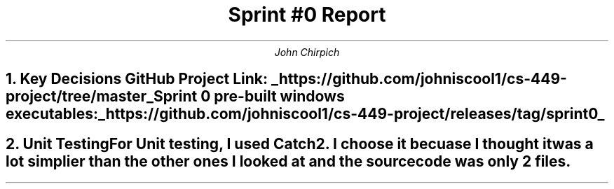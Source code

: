 .TL
Sprint #0 Report
.AU
John Chirpich

.NH
Key Decisions

.TS
center, box;
c | c.
Object-oriented programming language	C++
_
GUI library	FLTK
_
IDE (Integrated Development Environment)	VSCodium
_
xUnit framework	Catch2
_
Programming style guide	GNU Coding Standards 	
_
Project hosting site	Github.com
.TE
GitHub Project Link:
.UL https://github.com/johniscool1/cs-449-project/tree/master
.br
Sprint 0 pre-built windows executables:
.UL https://github.com/johniscool1/cs-449-project/releases/tag/sprint0

.NH
Unit Testing

.pp
For Unit testing, I used Catch2. I choose it becuase I thought it was a lot simplier than the other ones I looked at and the source code was only 2 files.
.PSPIC -C img/unit_testing_output_sc.ps
.UL https://github.com/johniscool1/cs-449-project/tree/master/sprint0/unit_testing_ex
.bp +1
.NH
GUI programming

.pp
I choose FLTK for the GUI library becuase it is similiar to Xforms (x11 library) which I have used before. I ultimatly choose FLTK over Xforms becuase FLTK is cross platform and more modern compared to Xforms.
.PSPIC -C img/gui_exmaple_sc.ps
.UL https://github.com/johniscool1/cs-449-project/tree/master/sprint0/gui_fltk_example
